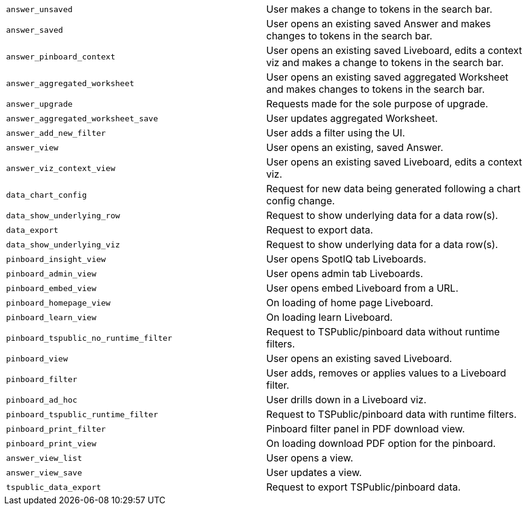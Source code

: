 [cols="50%,50%", options="noheader"]
|===
| `answer_unsaved` | User makes a change to tokens in the search bar.

| `answer_saved` | User opens an existing saved Answer and makes changes to tokens in the search bar.

| `answer_pinboard_context` | User opens an existing saved Liveboard, edits a context viz and makes a change to tokens in the search bar.

| `answer_aggregated_worksheet` | User opens an existing saved aggregated Worksheet and makes changes to tokens in the search bar.

| `answer_upgrade` | Requests made for the sole purpose of upgrade.

| `answer_aggregated_worksheet_save` | User updates aggregated Worksheet.

| `answer_add_new_filter` | User adds a filter using the UI.

| `answer_view` | User opens an existing, saved Answer.

| `answer_viz_context_view` | User opens an existing saved Liveboard, edits a context viz.

| `data_chart_config` | Request for new data being generated following a chart config change.

| `data_show_underlying_row` | Request to show underlying data for a data row(s).

| `data_export` | Request to export data.

| `data_show_underlying_viz` | Request to show underlying data for a data row(s).

| `pinboard_insight_view` | User opens SpotIQ tab Liveboards.

| `pinboard_admin_view` | User opens admin tab Liveboards.

| `pinboard_embed_view` | User opens embed Liveboard from a URL.

| `pinboard_homepage_view` | On loading of home page Liveboard.

| `pinboard_learn_view` | On loading learn Liveboard.

| `pinboard_tspublic_no_runtime_filter` | Request to TSPublic/pinboard data without runtime filters.

| `pinboard_view` | User opens an existing saved Liveboard.

| `pinboard_filter` | User adds, removes or applies values to a Liveboard filter.

| `pinboard_ad_hoc` | User drills down in a Liveboard viz.

| `pinboard_tspublic_runtime_filter` | Request to TSPublic/pinboard data with runtime filters.

| `pinboard_print_filter` | Pinboard filter panel in PDF download view.

| `pinboard_print_view` | On loading download PDF option for the pinboard.

| `answer_view_list` | User opens a view.

| `answer_view_save` | User updates a view.

| `tspublic_data_export` | Request to export TSPublic/pinboard data.
|===
